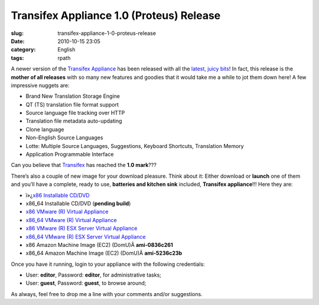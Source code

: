 Transifex Appliance 1.0 (Proteus) Release
#########################################
:slug: transifex-appliance-1-0-proteus-release
:date: 2010-10-15 23:05
:category: English
:tags: rpath

|Transifex|\ A newer version of the `Transifex
Appliance <http://bit.ly/Transifex>`__ has been released with all the
`latest, juicy
bits <http://help.transifex.net/technical/releases/1.0.html>`__! In
fact, this release is the **mother of all releases** with so many new
features and goodies that it would take me a while to jot them down
here! A few impressive nuggets are:

-  Brand New Translation Storage Engine
-  QT (TS) translation file format support
-  Source language file tracking over HTTP
-  Translation file metadata auto-updating
-  Clone language
-  Non-English Source Languages
-  Lotte: Multiple Source Languages, Suggestions, Keyboard Shortcuts,
   Translation Memory
-  Application Programmable Interface

Can you believe that `Transifex <http://transifex.org>`__ has reached
the **1.0 mark**???

There’s also a couple of new image for your download pleasure. Think
about it: Either download or **launch** one of them and you’ll have a
complete, ready to use, **batteries and kitchen sink** included,
**Transifex appliance**!!! Here they are:

-  ï»¿\ `x86 Installable
   CD/DVD <https://www.rpath.org/downloadImage?fileId=42332&amp;urlType=0>`__
-  x86\_64 Installable CD/DVD (**pending build**)
-  `x86 VMware (R) Virtual
   Appliance <https://www.rpath.org/downloadImage?fileId=42339&amp;urlType=0>`__
-  `x86\_64 VMware (R) Virtual
   Appliance <https://www.rpath.org/downloadImage?fileId=42340&amp;urlType=0>`__
-  `x86 VMware (R) ESX Server Virtual
   Appliance <https://www.rpath.org/downloadImage?fileId=42336&amp;urlType=0>`__
-  `x86\_64 VMware (R) ESX Server Virtual
   Appliance <https://www.rpath.org/downloadImage?fileId=42342&amp;urlType=0>`__
-  x86 Amazon Machine Image (EC2) (DomU)Â **ami-0836c261**
-  x86\_64 Amazon Machine Image (EC2) (DomU)Â **ami-5236c23b**

Once you have it running, login to your appliance with the following
credentials:

-  User: **editor**, Password: **editor**, for administrative tasks;
-  User: **guest**, Password: **guest**, to browse around;

As always, feel free to drop me a line with your comments and/or
suggestions.

.. |Transifex| image:: http://bit.ly/TxLogo
   :target: http://bit.ly/Transifex
